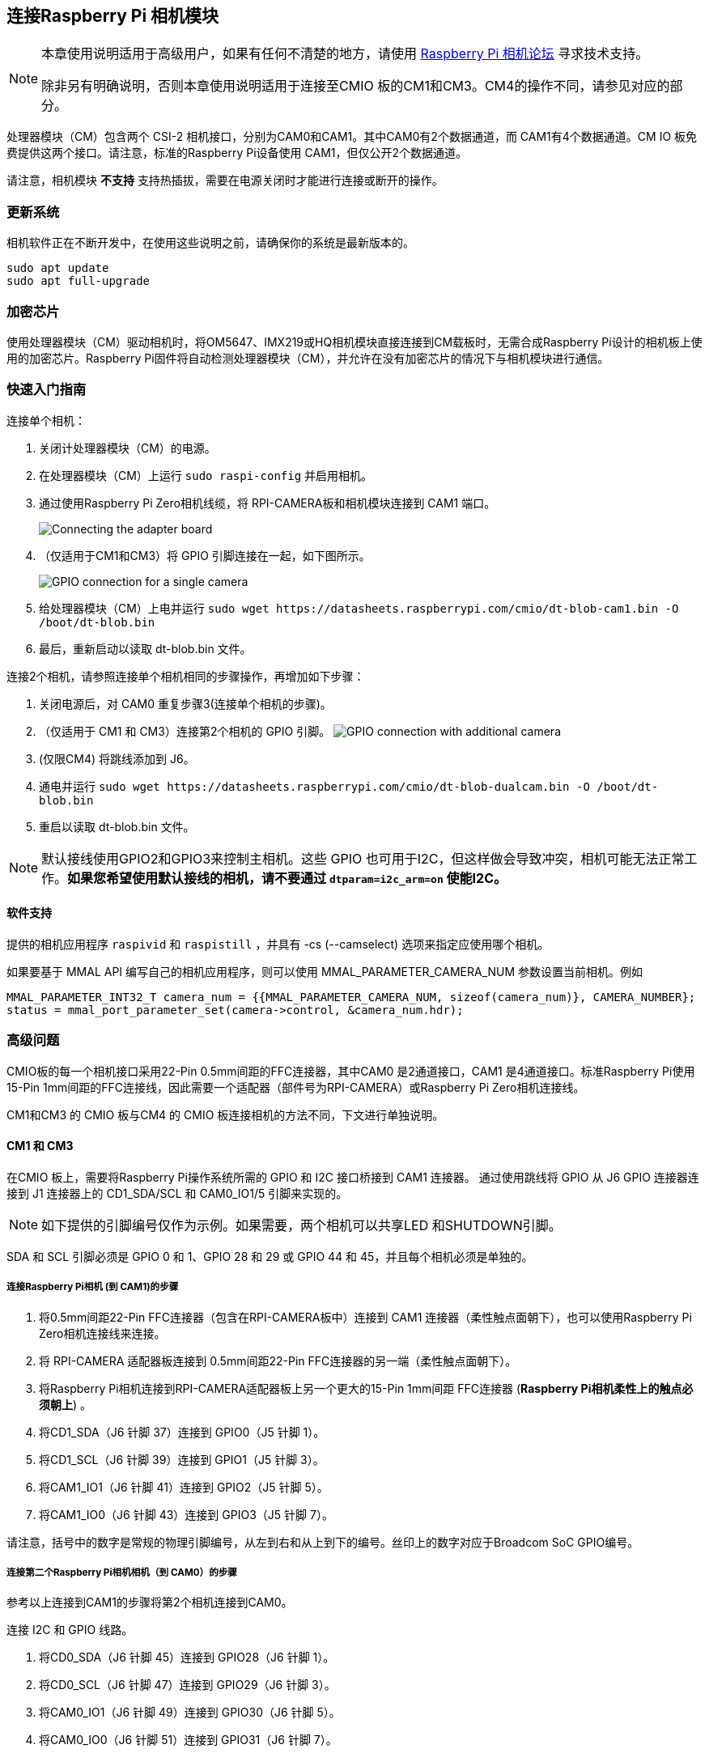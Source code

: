 [[attaching-a-raspberry-pi-camera-module]]
== 连接Raspberry Pi 相机模块

[NOTE]
====
本章使用说明适用于高级用户，如果有任何不清楚的地方，请使用 https://forums.raspberrypi.com/viewforum.php?f=43[Raspberry Pi 相机论坛] 寻求技术支持。

除非另有明确说明，否则本章使用说明适用于连接至CMIO 板的CM1和CM3。CM4的操作不同，请参见对应的部分。
====

处理器模块（CM）包含两个 CSI-2 相机接口，分别为CAM0和CAM1。其中CAM0有2个数据通道，而 CAM1有4个数据通道。CM IO 板免费提供这两个接口。请注意，标准的Raspberry Pi设备使用 CAM1，但仅公开2个数据通道。

请注意，相机模块 *不支持* 支持热插拔，需要在电源关闭时才能进行连接或断开的操作。

[[updating-your-system]]
=== 更新系统

相机软件正在不断开发中，在使用这些说明之前，请确保你的系统是最新版本的。

----
sudo apt update
sudo apt full-upgrade
----

[[crypto-chip]]
=== 加密芯片

使用处理器模块（CM）驱动相机时，将OM5647、IMX219或HQ相机模块直接连接到CM载板时，无需合成Raspberry Pi设计的相机板上使用的加密芯片。Raspberry Pi固件将自动检测处理器模块（CM），并允许在没有加密芯片的情况下与相机模块进行通信。

[[quickstart-guide]]
=== 快速入门指南

连接单个相机：

. 关闭计处理器模块（CM）的电源。
. 在处理器模块（CM）上运行 `sudo raspi-config` 并启用相机。
. 通过使用Raspberry Pi Zero相机线缆，将 RPI-CAMERA板和相机模块连接到 CAM1 端口。
+
image::images/CMIO-Cam-Adapter.jpg[Connecting the adapter board]

. （仅适用于CM1和CM3）将 GPIO 引脚连接在一起，如下图所示。
+
image::images/CMIO-Cam-GPIO.jpg[GPIO connection for a single camera]

. 给处理器模块（CM）上电并运行 `+sudo wget https://datasheets.raspberrypi.com/cmio/dt-blob-cam1.bin -O /boot/dt-blob.bin+`
. 最后，重新启动以读取 dt-blob.bin 文件。

连接2个相机，请参照连接单个相机相同的步骤操作，再增加如下步骤：

. 关闭电源后，对 CAM0 重复步骤3(连接单个相机的步骤)。
. （仅适用于 CM1 和 CM3）连接第2个相机的 GPIO 引脚。
 image:images/CMIO-Cam-GPIO2.jpg[GPIO connection with additional camera]
. (仅限CM4) 将跳线添加到 J6。
. 通电并运行 `+sudo wget https://datasheets.raspberrypi.com/cmio/dt-blob-dualcam.bin -O /boot/dt-blob.bin+`
. 重启以读取 dt-blob.bin 文件。

NOTE: 默认接线使用GPIO2和GPIO3来控制主相机。这些 GPIO 也可用于I2C，但这样做会导致冲突，相机可能无法正常工作。*如果您希望使用默认接线的相机，请不要通过 `dtparam=i2c_arm=on` 使能I2C。*


[[software-support]]
==== 软件支持

提供的相机应用程序 `raspivid` 和 `raspistill` ，并具有 -cs (--camselect) 选项来指定应使用哪个相机。

如果要基于 MMAL API 编写自己的相机应用程序，则可以使用 MMAL_PARAMETER_CAMERA_NUM 参数设置当前相机。例如

----
MMAL_PARAMETER_INT32_T camera_num = {{MMAL_PARAMETER_CAMERA_NUM, sizeof(camera_num)}, CAMERA_NUMBER};
status = mmal_port_parameter_set(camera->control, &camera_num.hdr);
----

[[advanced-issues]]
=== 高级问题

CMIO板的每一个相机接口采用22-Pin 0.5mm间距的FFC连接器，其中CAM0 是2通道接口，CAM1 是4通道接口。标准Raspberry Pi使用15-Pin 1mm间距的FFC连接线，因此需要一个适配器（部件号为RPI-CAMERA）或Raspberry Pi Zero相机连接线。

CM1和CM3 的 CMIO 板与CM4 的 CMIO 板连接相机的方法不同，下文进行单独说明。

[[compute-module-1-3]]
==== CM1 和 CM3

在CMIO 板上，需要将Raspberry Pi操作系统所需的 GPIO 和 I2C 接口桥接到 CAM1 连接器。
通过使用跳线将 GPIO 从 J6 GPIO 连接器连接到 J1 连接器上的 CD1_SDA/SCL 和 CAM0_IO1/5 引脚来实现的。

NOTE: 如下提供的引脚编号仅作为示例。如果需要，两个相机可以共享LED 和SHUTDOWN引脚。

SDA 和 SCL 引脚必须是 GPIO 0 和 1、GPIO 28 和 29 或 GPIO 44 和 45，并且每个相机必须是单独的。

[[steps-to-attach-a-raspberry-pi-camera-to-cam1]]
===== 连接Raspberry Pi相机 (到 CAM1)的步骤

. 将0.5mm间距22-Pin FFC连接器（包含在RPI-CAMERA板中）连接到 CAM1 连接器（柔性触点面朝下），也可以使用Raspberry Pi Zero相机连接线来连接。
. 将 RPI-CAMERA 适配器板连接到 0.5mm间距22-Pin FFC连接器的另一端（柔性触点面朝下）。
. 将Raspberry Pi相机连接到RPI-CAMERA适配器板上另一个更大的15-Pin 1mm间距 FFC连接器 (*Raspberry Pi相机柔性上的触点必须朝上*) 。
. 将CD1_SDA（J6 针脚 37）连接到 GPIO0（J5 针脚 1）。
. 将CD1_SCL（J6 针脚 39）连接到 GPIO1（J5 针脚 3）。
. 将CAM1_IO1（J6 针脚 41）连接到 GPIO2（J5 针脚 5）。
. 将CAM1_IO0（J6 针脚 43）连接到 GPIO3（J5 针脚 7）。

请注意，括号中的数字是常规的物理引脚编号，从左到右和从上到下的编号。丝印上的数字对应于Broadcom SoC GPIO编号。

[[steps-to-attach-a-second-raspberry-pi-camera-to-cam0]]
===== 连接第二个Raspberry Pi相机相机（到 CAM0）的步骤

参考以上连接到CAM1的步骤将第2个相机连接到CAM0。

连接 I2C 和 GPIO 线路。

. 将CD0_SDA（J6 针脚 45）连接到 GPIO28（J6 针脚 1）。
. 将CD0_SCL（J6 针脚 47）连接到 GPIO29（J6 针脚 3）。
. 将CAM0_IO1（J6 针脚 49）连接到 GPIO30（J6 针脚 5）。
. 将CAM0_IO0（J6 针脚 51）连接到 GPIO31（J6 针脚 7）。

[[compute-module-4-3]]
==== CM4

在CM4 IO板上，CAM1连接器已连接到GPIO44和GPIO45 上的I2C，shutdown线已连接到 GPIO 扩展器上的GPIO5，且未连接LED信号。除了将22-Pin FFC连接器连接到 CAM1 连接器（柔性触点面朝下）外，使用 CAM1 无需更改硬件。

连接第2个Raspberry Pi相机（到 CAM0），必须在 J6 上以垂直方向添加两个跳线。CAM0 连接器与 CAM1连接器共用shutdown线。

[[configuring-default-pin-states-all-cm-variants]]
==== 配置默认引脚状态 (所有处理器模块（CM）变体)

们用于相机的GPIO在CM上默认为输入模式，为了覆盖默认设置并告诉系统这些是相机要使用的引脚，我们需要创建一个 `dt-blob.bin` 文件(在系统启动时由固件加载)。该文件是根据包含所需设置的源dts文件构建的，并放置在启动分区上。

后文提供了 << 示例设备树源文件 >>，这些使用本章节描述的默认接线。

源dts的 `pins_cm { }` (CM1)、`pins_cm3 { }` (CM3) 或 `pins_cm4 { }` (CM4) 部分中的 `pin_config` 部分需要将摄像机的LED和电源使能引脚设置为输出:

----
pin@p2  { function = "output"; termination = "no_pulling"; };
pin@p3  { function = "output"; termination = "no_pulling"; };
----

如果需要告诉固件使用哪些引脚以及要查找多少个相机，请将以下内容添加到该 `pin_defines` 部分：

----
pin_define@CAMERA_0_LED { type = "internal"; number = <2>; };
pin_define@CAMERA_0_SHUTDOWN { type = "internal"; number = <3>; };
pin_define@CAMERA_0_UNICAM_PORT { type = "internal"; number = <1>; };
pin_define@CAMERA_0_I2C_PORT { type = "internal"; number = <0>; };
pin_define@CAMERA_0_SDA_PIN { type = "internal"; number = <0>; };
pin_define@CAMERA_0_SCL_PIN { type = "internal"; number = <1>; };
----

缩进和换行符并不重要，因此示例文件扩展了这些块以提高可读性。

处理器模块（CM）的 *pin_config* 部分需要配置第2个相机的 LED 和电源使能引脚：

----
pin@p30 { function = "output"; termination = "no_pulling"; };
pin@p31 { function = "output"; termination = "no_pulling"; };
----

在 dts 文件的处理器模块（CM） *pin_defines* 部分中，将 *NUM_CAMERAS* 参数更改为 2 并添加以下内容：

----
pin_define@CAMERA_1_LED { type = "internal"; number = <30>; };
pin_define@CAMERA_1_SHUTDOWN { type = "internal"; number = <31>; };
pin_define@CAMERA_1_UNICAM_PORT { type = "internal"; number = <0>; };
pin_define@CAMERA_1_I2C_PORT { type = "internal"; number = <0>; };
pin_define@CAMERA_1_SDA_PIN { type = "internal"; number = <28>; };
pin_define@CAMERA_1_SCL_PIN { type = "internal"; number = <29>; };
----

[[sample-device-tree-source-files]]
==== 示例设备树源文件

https://datasheets.raspberrypi.com/cmio/dt-blob-cam1.dts[仅启用CAM1]

https://datasheets.raspberrypi.com/cmio/dt-blob-dualcam.dts[仅启用CAM1和CAM0]

[[compiling-a-dts-file-to-a-device-tree-blob]]
==== 将DTS文件编译为设备树blob

对 `dts` 文件进行所有必需的更改后，需要对其进行编译并将其放置在设备的启动分区上。

有关执行此操作的说明请参见 xref:configuration.adoc#changing-the-default-pin-configuration[引脚配置] 页面。
